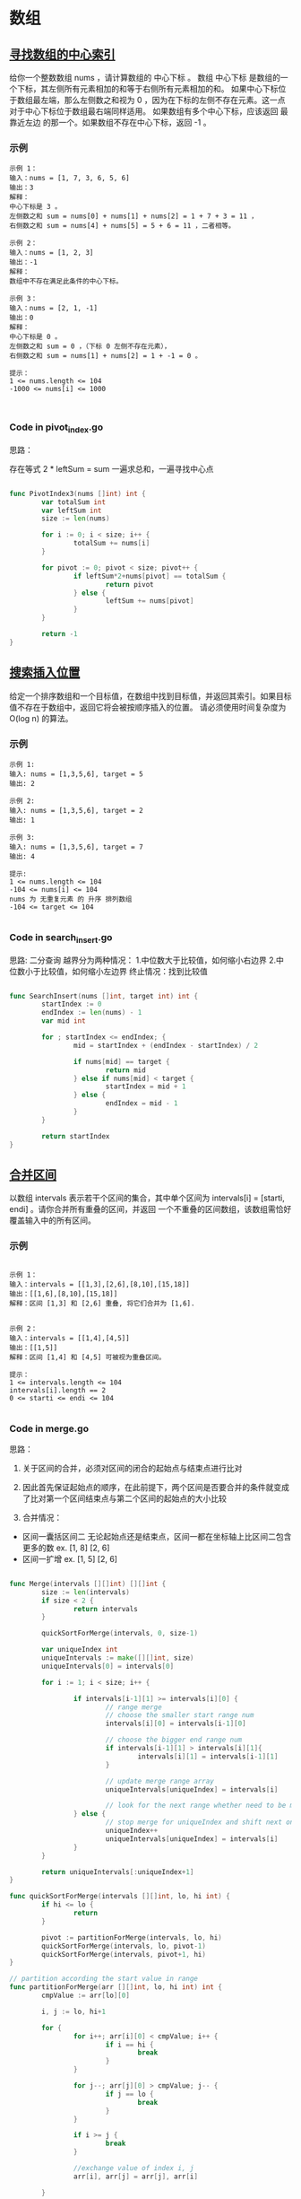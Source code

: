 #+STARTUP: indent
#+OPTIONS: \n: t

* 数组
** [[https://leetcode.cn/leetbook/read/array-and-string/yf47s/][寻找数组的中心索引]]
给你一个整数数组 nums ，请计算数组的 中心下标 。
数组 中心下标 是数组的一个下标，其左侧所有元素相加的和等于右侧所有元素相加的和。
如果中心下标位于数组最左端，那么左侧数之和视为 0 ，因为在下标的左侧不存在元素。这一点对于中心下标位于数组最右端同样适用。
如果数组有多个中心下标，应该返回 最靠近左边 的那一个。如果数组不存在中心下标，返回 -1 。

*** 示例
#+begin_example
示例 1：
输入：nums = [1, 7, 3, 6, 5, 6]
输出：3
解释：
中心下标是 3 。
左侧数之和 sum = nums[0] + nums[1] + nums[2] = 1 + 7 + 3 = 11 ，
右侧数之和 sum = nums[4] + nums[5] = 5 + 6 = 11 ，二者相等。
  
示例 2：
输入：nums = [1, 2, 3]
输出：-1
解释：
数组中不存在满足此条件的中心下标。

示例 3：
输入：nums = [2, 1, -1]
输出：0
解释：
中心下标是 0 。
左侧数之和 sum = 0 ，（下标 0 左侧不存在元素），
右侧数之和 sum = nums[1] + nums[2] = 1 + -1 = 0 。

提示：
1 <= nums.length <= 104
-1000 <= nums[i] <= 1000


#+end_example

*** Code in pivot_index.go
思路：

存在等式 2 * leftSum = sum
一遍求总和，一遍寻找中心点

#+begin_src go
  
  func PivotIndex3(nums []int) int {
          var totalSum int
          var leftSum int
          size := len(nums)

          for i := 0; i < size; i++ {
                  totalSum += nums[i]
          }

          for pivot := 0; pivot < size; pivot++ {
                  if leftSum*2+nums[pivot] == totalSum {
                          return pivot
                  } else {
                          leftSum += nums[pivot]
                  }
          }

          return -1
  }

#+end_src


** [[https://leetcode.cn/leetbook/read/array-and-string/cxqdh][搜索插入位置]]
给定一个排序数组和一个目标值，在数组中找到目标值，并返回其索引。如果目标值不存在于数组中，返回它将会被按顺序插入的位置。
请必须使用时间复杂度为 O(log n) 的算法。

*** 示例
#+begin_example
示例 1:
输入: nums = [1,3,5,6], target = 5
输出: 2

示例 2:
输入: nums = [1,3,5,6], target = 2
输出: 1

示例 3:
输入: nums = [1,3,5,6], target = 7
输出: 4

提示:
1 <= nums.length <= 104
-104 <= nums[i] <= 104
nums 为 无重复元素 的 升序 排列数组
-104 <= target <= 104

#+end_example


*** Code in search_insert.go
思路:
二分查询
越界分为两种情况：
1.中位数大于比较值，如何缩小右边界
2.中位数小于比较值，如何缩小左边界
终止情况：找到比较值

#+begin_src go

  func SearchInsert(nums []int, target int) int {
          startIndex := 0
          endIndex := len(nums) - 1
          var mid int

          for ; startIndex <= endIndex; {
                  mid = startIndex + (endIndex - startIndex) / 2

                  if nums[mid] == target {
                          return mid
                  } else if nums[mid] < target {
                          startIndex = mid + 1
                  } else {
                          endIndex = mid - 1
                  }
          }

          return startIndex
  }

#+end_src


** [[https://leetcode.cn/leetbook/read/array-and-string/c5tv3/][合并区间]]
以数组 intervals 表示若干个区间的集合，其中单个区间为 intervals[i] = [starti, endi] 。请你合并所有重叠的区间，并返回 一个不重叠的区间数组，该数组需恰好覆盖输入中的所有区间。

*** 示例
#+begin_example

示例 1：
输入：intervals = [[1,3],[2,6],[8,10],[15,18]]
输出：[[1,6],[8,10],[15,18]]
解释：区间 [1,3] 和 [2,6] 重叠, 将它们合并为 [1,6].


示例 2：
输入：intervals = [[1,4],[4,5]]
输出：[[1,5]]
解释：区间 [1,4] 和 [4,5] 可被视为重叠区间。

提示：
1 <= intervals.length <= 104
intervals[i].length == 2
0 <= starti <= endi <= 104

#+end_example

*** Code in merge.go
思路：
1. 关于区间的合并，必须对区间的闭合的起始点与结束点进行比对
   
2. 因此首先保证起始点的顺序，在此前提下，两个区间是否要合并的条件就变成了比对第一个区间结束点与第二个区间的起始点的大小比较
   
3. 合并情况：
- 区间一囊括区间二
  无论起始点还是结束点，区间一都在坐标轴上比区间二包含更多的数
  ex. [1, 8] [2, 6]
- 区间一扩增
  ex. [1, 5] [2, 6]

#+begin_src go

  func Merge(intervals [][]int) [][]int {
          size := len(intervals)
          if size < 2 {
                  return intervals
          }

          quickSortForMerge(intervals, 0, size-1)

          var uniqueIndex int
          uniqueIntervals := make([][]int, size)
          uniqueIntervals[0] = intervals[0]

          for i := 1; i < size; i++ {

                  if intervals[i-1][1] >= intervals[i][0] {
                          // range merge
                          // choose the smaller start range num
                          intervals[i][0] = intervals[i-1][0]

                          // choose the bigger end range num
                          if intervals[i-1][1] > intervals[i][1]{
                                  intervals[i][1] = intervals[i-1][1]
                          }

                          // update merge range array
                          uniqueIntervals[uniqueIndex] = intervals[i]

                          // look for the next range whether need to be merge
                  } else {
                          // stop merge for uniqueIndex and shift next one to keep looking.
                          uniqueIndex++
                          uniqueIntervals[uniqueIndex] = intervals[i]
                  }
          }

          return uniqueIntervals[:uniqueIndex+1]
  }

  func quickSortForMerge(intervals [][]int, lo, hi int) {
          if hi <= lo {
                  return
          }

          pivot := partitionForMerge(intervals, lo, hi)
          quickSortForMerge(intervals, lo, pivot-1)
          quickSortForMerge(intervals, pivot+1, hi)
  }

  // partition according the start value in range
  func partitionForMerge(arr [][]int, lo, hi int) int {
          cmpValue := arr[lo][0]

          i, j := lo, hi+1

          for {
                  for i++; arr[i][0] < cmpValue; i++ {
                          if i == hi {
                                  break
                          }
                  }

                  for j--; arr[j][0] > cmpValue; j-- {
                          if j == lo {
                                  break
                          }
                  }

                  if i >= j {
                          break
                  }

                  //exchange value of index i, j
                  arr[i], arr[j] = arr[j], arr[i]

          }

          //exchange cmpValue with value of index j
          arr[lo], arr[j] = arr[j], arr[lo]

          return j
  }


#+end_src


* 二维数组
** [[https://leetcode.cn/leetbook/read/array-and-string/clpgd/][旋转矩阵]]
给你一幅由 N × N 矩阵表示的图像，其中每个像素的大小为 4 字节。请你设计一种算法，将图像旋转 90 度。
不占用额外内存空间能否做到？

*** 示例
#+begin_example
示例 1:
给定 matrix = 
[
[1,2,3],
[4,5,6],
[7,8,9]
],

原地旋转输入矩阵，使其变为:
[
[7,4,1],
[8,5,2],
[9,6,3]
]

示例 2:
给定 matrix =
[
[ 5, 1, 9,11],
[ 2, 4, 8,10],
[13, 3, 6, 7],
[15,14,12,16]
], 

原地旋转输入矩阵，使其变为:
[
[15,13, 2, 5],
[14, 3, 4, 1],
[12, 6, 8, 9],
[16, 7,10,11]
]

#+end_example


*** Code in rotate.go
#+begin_src go
  func Rotate(matrix [][]int) {
          // rotate first dimension arrays
          size := len(matrix) - 1
          lo, hi := 0, size

          for lo < hi {
                  matrix[lo], matrix[hi] = matrix[hi], matrix[lo]

                  lo++
                  hi--
          }

          // rotate diagonal elements
          var i, j int
          for i <= size {

                  j = i + 1
                  for j <= size {
                          matrix[i][j], matrix[j][i] = matrix[j][i], matrix[i][j]
                          j++
                  }
                  i++
          }
  }

#+end_src

** [[https://leetcode.cn/leetbook/read/array-and-string/ciekh/][零矩阵]]
编写一种算法，若M × N矩阵中某个元素为0，则将其所在的行与列清零。

*** 示例
#+begin_example
示例 1：

输入：
[
  [1,1,1],
  [1,0,1],
  [1,1,1]
]
输出：
[
  [1,0,1],
  [0,0,0],
  [1,0,1]
]
示例 2：

输入：
[
  [0,1,2,0],
  [3,4,5,2],
  [1,3,1,5]
]
输出：
[
  [0,0,0,0],
  [0,4,5,0],
  [0,3,1,0]
]

#+end_example

*** Code in set_zeros.go
思路：
1. 先进行一次遍历，利用一个数组，长度为行+列，记录行列需要置零的位置
2. 再利用记录，进行置零矩阵

#+begin_src go
  // time:  O(m*n)
  // space: O(m+n)
  func SetZeroes(matrix [][]int) {
          row, col := len(matrix), len(matrix[0])
          // i ~ row, row + j ~ row + col
          record := make([]bool, row+col)

          for i := 0; i < row; i++ {
                  for j := 0; j < col; j++ {
                          if matrix[i][j] != 0 {
                                  continue
                          } else {
                                  record[i] = true
                                  record[row+j] = true
                          }
                  }
          }

          for i := 0; i < row; i++ {
                  for j := 0; j < col; j++ {
                          if record[i] || record[row+j] {
                                  matrix[i][j] = 0
                          }
                  }
          }
  }

#+end_src


** [[https://leetcode.cn/leetbook/read/array-and-string/cuxq3/][对角线遍历]]
给你一个大小为 m x n 的矩阵 mat ，请以对角线遍历的顺序，用一个数组返回这个矩阵中的所有元素。

[[file:../../../assets/leetcode/diag1-grid.jpg]]

*** 示例
#+begin_example
示例 1：
输入：mat = [[1,2,3],[4,5,6],[7,8,9]]
输出：[1,2,4,7,5,3,6,8,9]

示例 2：
输入：mat = [[1,2],[3,4]]
输出：[1,2,3,4]

提示：
m == mat.length
n == mat[i].length
1 <= m, n <= 104
1 <= m * n <= 104
-105 <= mat[i][j] <= 105

#+end_example

*** Code in find_diagonal_order.go
如何分别对角线遍历方向？
利用当前行列位置之和取余(i+j)%2
如果为偶数则是斜向向下，反之则斜向向上,如图上所示

分析斜上对角线越界：
1. 碰壁发生在col超过最大列时
   行数需要加2，列数需要减1
2. 如果col小于最大列时
   只需要行数加1

分析歇夏对角线遍历越界：
1. 碰壁发生在row超过最大行时
   行数需要减1，列数需要加2
2. 如果row小于最大行时
   只需要列数加1   

#+begin_src go
  
  func FindDiagonalOrder(mat [][]int) []int {
          row, col := len(mat), len(mat[0])
          result := make([]int, row*col)

          var i, j, c int
          for c < row*col {
                  if (i+j)%2 == 0 {
                          // upward diagonal
                          for 0 <= i && j < col {

                                  result[c] = mat[i][j]
                                  i--
                                  j++
                                  c++
                          }

                          if j < col {
                                  i += 1
                          } else {
                                  i += 2
                                  j -= 1
                          }

                  } else {
                          // downward diagonal
                          for 0 <= j && i < row {
                                  result[c] = mat[i][j]
                                  i++
                                  j--
                                  c++
                          }

                          if i < row {
                                  j += 1
                          } else {
                                  i -= 1
                                  j += 2
                          }

                  }
          }

          return result
  }

#+end_src
